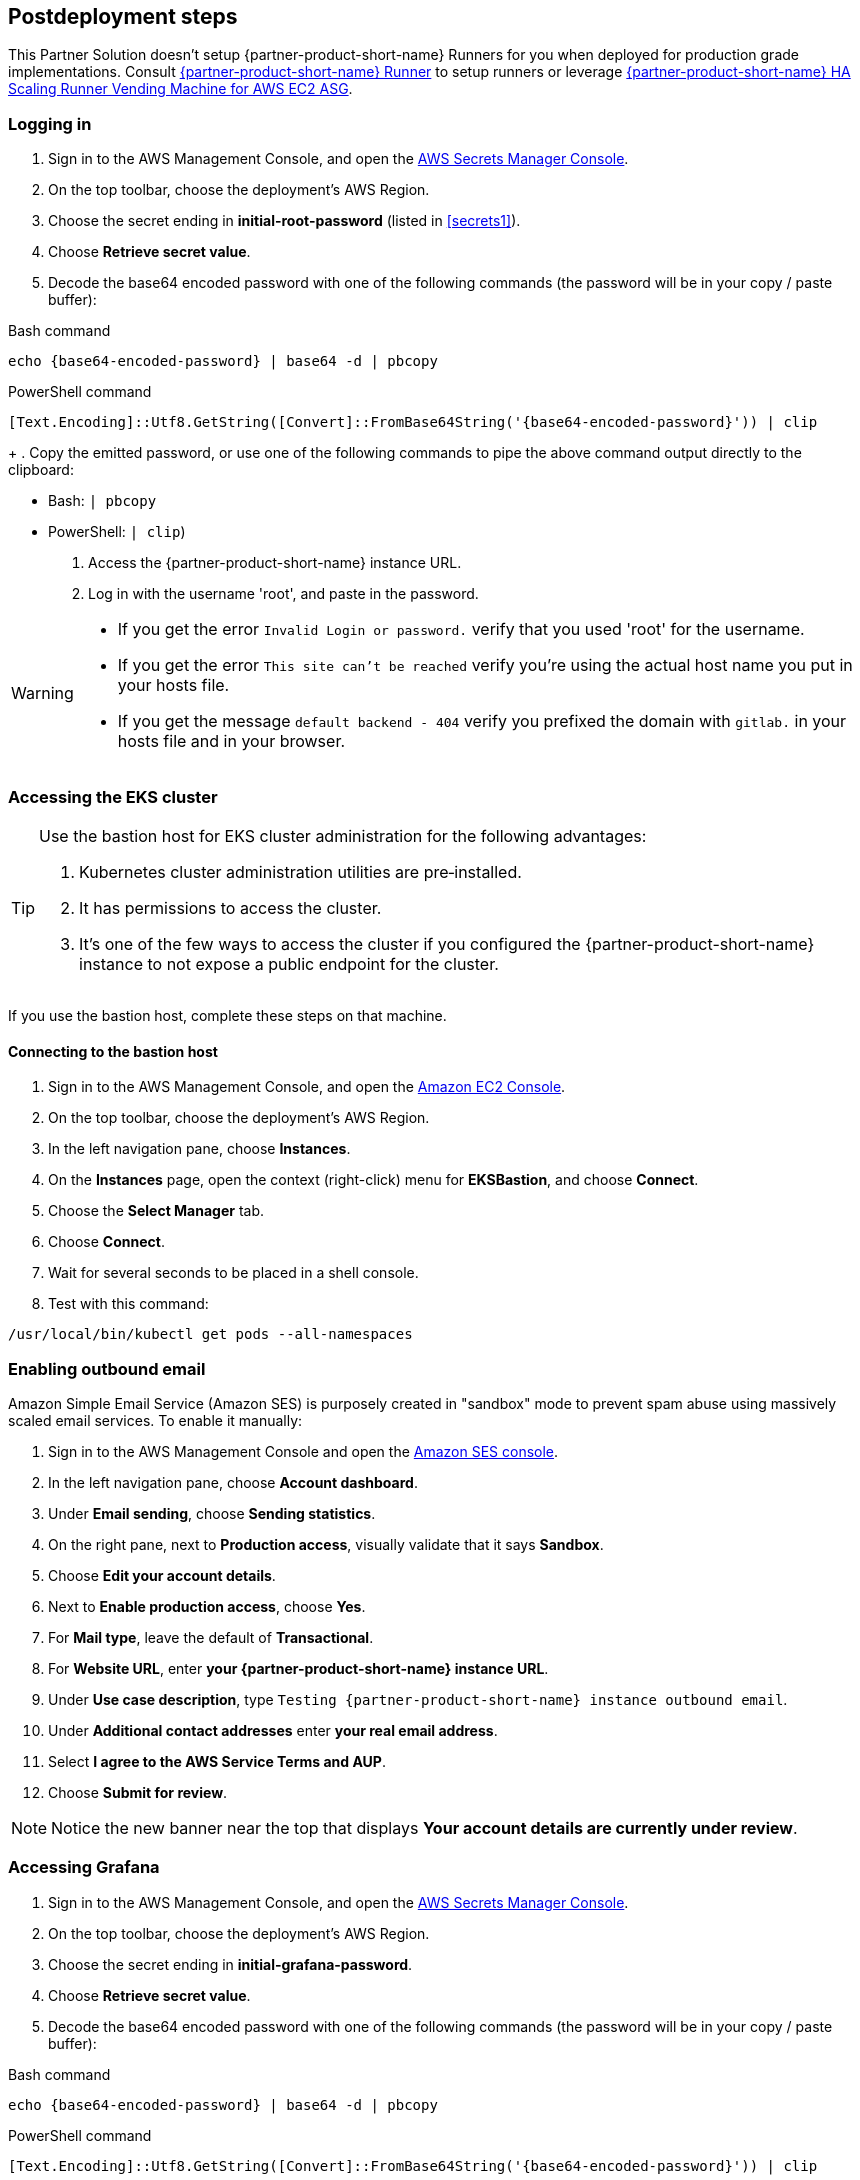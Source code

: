 // Include any postdeployment steps here, such as steps necessary to test that the deployment was successful. If there are no postdeployment steps, leave this file empty.

== Postdeployment steps

This Partner Solution doesn't setup {partner-product-short-name} Runners for you when deployed for production grade implementations. Consult https://docs.gitlab.com/runner/[{partner-product-short-name} Runner^] to setup runners or leverage https://gitlab.com/guided-explorations/aws/gitlab-runner-autoscaling-aws-asg[{partner-product-short-name} HA Scaling Runner Vending Machine for AWS EC2 ASG^].

=== Logging in

. Sign in to the AWS Management Console, and open the https://console.aws.amazon.com/secretsmanager[AWS Secrets Manager Console^].
. On the top toolbar, choose the deployment's AWS Region.
. Choose the secret ending in *initial-root-password* (listed in <<secrets1>>).
. Choose *Retrieve secret value*.
. Decode the base64 encoded password with one of the following commands (the password will be in your copy / paste buffer):

.Bash command
[Source,bash]
----
echo {base64-encoded-password} | base64 -d | pbcopy
----

.PowerShell command
[Source,powsershell]
----
[Text.Encoding]::Utf8.GetString([Convert]::FromBase64String('{base64-encoded-password}')) | clip
----

[start=4]
+
. Copy the emitted password, or use one of the following commands to pipe the above command output directly to the clipboard:

     * Bash: `| pbcopy` 
     * PowerShell: `| clip`)
. Access the {partner-product-short-name} instance URL.
. Log in with the username 'root', and paste in the password.

[WARNING]
====
* If you get the error `Invalid Login or password.` verify that you used 'root' for the username.
* If you get the error `This site can't be reached` verify you're using the actual host name you put in your hosts file.
* If you get the message `default backend - 404` verify you prefixed the domain with `gitlab.` in your hosts file and in your browser.
====

=== Accessing the EKS cluster

[TIP]
====
Use the bastion host for EKS cluster administration for the following advantages:

. Kubernetes cluster administration utilities are pre&#8209;installed.
. It has permissions to access the cluster.
. It's one of the few ways to access the cluster if you configured the {partner-product-short-name} instance to not expose a public endpoint for the cluster.
====

If you use the bastion host, complete these steps on that machine.

==== Connecting to the bastion host

. Sign in to the AWS Management Console, and open the https://console.aws.amazon.com/ec2/v2/home?Instances[Amazon EC2 Console^].
. On the top toolbar, choose the deployment's AWS Region.
. In the left navigation pane, choose *Instances*.
. On the *Instances* page, open the context (right-click) menu for *EKSBastion*, and choose *Connect*.
. Choose the *Select Manager* tab.
. Choose *Connect*.
. Wait for several seconds to be placed in a shell console.
. Test with this command:

----
/usr/local/bin/kubectl get pods --all-namespaces
----

=== Enabling outbound email

Amazon Simple Email Service (Amazon SES) is purposely created in "sandbox" mode to prevent spam abuse using massively scaled email services. To enable it manually:

. Sign in to the AWS Management Console and open the https://console.aws.amazon.com/ses[Amazon SES console^]^.
. In the left navigation pane, choose *Account dashboard*.
. Under *Email sending*, choose **Sending statistics**.
. On the right pane, next to *Production access*, visually validate that it says **Sandbox**.
. Choose **Edit your account details**.
. Next to *Enable production access*, choose **Yes**.
. For *Mail type*, leave the default of **Transactional**.
. For *Website URL*, enter **your {partner-product-short-name} instance URL**.
. Under *Use case description*, type `Testing {partner-product-short-name} instance outbound email`.
. Under *Additional contact addresses* enter **your real email address**.
. Select *I agree to the AWS Service Terms and AUP*.
. Choose **Submit for review**.

NOTE: Notice the new banner near the top that displays *Your account details are currently under review*.

=== Accessing Grafana

. Sign in to the AWS Management Console, and open the https://console.aws.amazon.com/secretsmanager[AWS Secrets Manager Console^].
. On the top toolbar, choose the deployment's AWS Region. 
. Choose the secret ending in *initial-grafana-password*.
. Choose *Retrieve secret value*.
. Decode the base64 encoded password with one of the following commands (the password will be in your copy / paste buffer):

.Bash command
[Source,bash]
----
echo {base64-encoded-password} | base64 -d | pbcopy
----

.PowerShell command
[Source,powsershell]
----
[Text.Encoding]::Utf8.GetString([Convert]::FromBase64String('{base64-encoded-password}')) | clip
----
+
. Access **your {partner-product-short-name} URL** + /-/grafana.
. Log in with the username `root`.
. Use the password retrieved earlier.

=== Integrating Kubernetes

You can configure {partner-product-short-name} to provision Amazon EKS clusters into AWS accounts. This requires configuration of an AWS IAM Role (and potentially an IAM user) for {partner-product-short-name} authentication in an AWS account. Each account where clusters are provisioned also require at least one IAM Role for EKS cluster provisioning to be defined. For additional information, refer to https://docs.gitlab.com/ee/user/project/clusters/add_eks_clusters.html#configure-amazon-authentication[Configure Amazon authentication^].

==== Integrating with existing Kubernetes clusters

A {partner-product-short-name} instance of any type (doesn't have to be running on Kubernetes) can integrate to a Kubernetes cluster for Review Apps and AutoDevOps to pre&#8209;production and production environments. For production deployments, the cluster containing your {partner-product-short-name} instance shouldn't be used for this purpose due to the level of privileges required to deploy Review Apps and AutoDevOps to the cluster.

==== Performance monitoring

Use CloudWatch or Prometheus to collect metrics.

===== Using CloudWatch Metrics

Collect CloudWatch metrics for instances and containers. Use these metrics for performance analysis, graphing, and alarms and events in AWS CloudWatch. As per standard CloudWatch capabilities, alarms and events can interact with many other AWS services for notifications or automated actions.

===== Using Prometheus

The Partner Solution wires up {partner-product-short-name} to Prometheus deployed to the cluster to expose all {partner-product-short-name} surfaced application metrics. The Grafana deployment option enables "in&#8209;instance" Grafana capabilities with these metrics.

